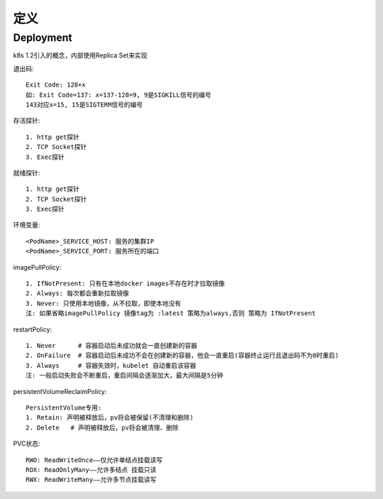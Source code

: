 定义
###########






Deployment
----------------

k8s 1.2引入的概念，内部使用Replica Set来实现




退出码::

    Exit Code: 128+x
    如: Exit Code=137: x=137-128=9, 9是SIGKILL信号的编号
    143对应x=15, 15是SIGTERM信号的编号

存活探针::

    1. http get探针
    2. TCP Socket探针
    3. Exec探针

就绪探针::

    1. http get探针
    2. TCP Socket探针
    3. Exec探针



环境变量::

    <PodName>_SERVICE_HOST: 服务的集群IP
    <PodName>_SERVICE_PORT: 服务所在的端口

imagePullPolicy::

    1. IfNotPresent: 只有在本地docker images不存在时才拉取镜像
    2. Always: 每次都会重新拉取镜像
    3. Never: 只使用本地镜像，从不拉取，即使本地没有
    注: 如果省略imagePullPolicy 镜像tag为 :latest 策略为always,否则 策略为 IfNotPresent



restartPolicy::

    1. Never      # 容器启动后未成功就会一直创建新的容器
    2. OnFailure  # 容器启动后未成功不会在创建新的容器，他会一直重启(容器终止运行且退出码不为0时重启)
    3. Always     # 容器失效时，kubelet 自动重启该容器
    注: 一般启动失败会不断重启，重启间隔会逐渐加大，最大间隔是5分钟

persistentVolumeReclaimPolicy::

    PersistentVolume专用:
    1. Retain: 声明被释放后，pv将会被保留(不清理和删除)
    2. Delete   # 声明被释放后，pv将会被清理、删除

PVC状态::

    RWO: ReadWriteOnce——仅允许单结点挂载读写
    ROX: ReadOnlyMany——允许多结点 挂载只读
    RWX: ReadWriteMany——允许多节点挂载读写









